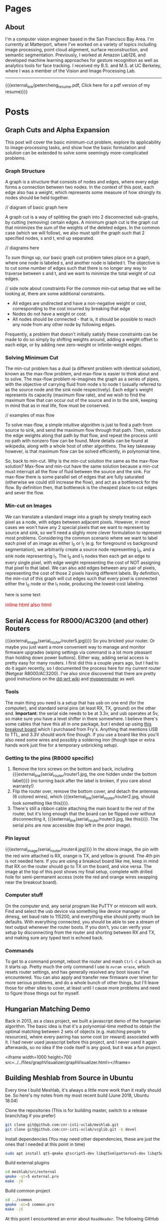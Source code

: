 #+HUGO_BASE_DIR: ./

# These macros save on typing for linking to external files. Unfortunately the macros can't go inside the brackets, so we define the entire bracket syntax as a macro
#+MACRO: external_link [[https://raw.githubusercontent.com/petercheng00/personal/master/website/v2/petercheng/external_files/$1][$2]]
#+MACRO: external_image [[https://raw.githubusercontent.com/petercheng00/personal/master/website/v2/petercheng/external_files/$1]]

* Pages
  :PROPERTIES:
  :EXPORT_HUGO_SECTION: ./
  :END:
** About
   :PROPERTIES:
   :EXPORT_FILE_NAME: about
   :EXPORT_HUGO_TYPE: about
   :END:
   I'm a computer vision engineer based in the San Francisco Bay Area. I'm currently at Matterport, where I've worked on a variety of topics including image processing, point cloud alignment, surface reconstruction, and semantic segmentation. Previously, I worked at Amazon Lab126, and developed machine learning approaches for gesture recognition as well as analytics tools for face tracking. I received my B.S. and M.S. at UC Berkeley, where I was a member of the Vision and Image Processing Lab.

   -----

   {{{external_link(petercheng_resume.pdf, Click here for a pdf version of my resume)}}}
    #+INCLUDE: "../../../resume/resume.org" :lines "35-"

* Posts
  :PROPERTIES:
  :EXPORT_HUGO_SECTION: posts
  :END:
** Graph Cuts and Alpha Expansion
   :PROPERTIES:
   :EXPORT_FILE_NAME: graph_cuts
   :EXPORT_DATE: 2019-07-09
   :END:
   This post will cover the basic minimum-cut problem, explore its applicability to image-processing tasks, and show how the basic formulation and solution can be extended to solve some seemingly more-complicated problems.

*** Graph Structure
    A graph is a structure that consists of nodes and edges, where every edge forms a connection between two nodes. In the context of this post, each edge also has a weight, which represents some measure of how strongly its nodes should be held together.

// diagram of basic graph here

    A graph cut is a way of splitting the graph into 2 disconnected sub-graphs, by cutting (removing) certain edges. A minimum graph cut is the graph cut that minimizes the sum of the weights of the deleted edges. In the common case (which we will follow), we also must split the graph such that 2 specified nodes, s and t, end up separated.

// diagrams here

To sum things up, our basic graph cut problem takes place on a graph, where one node is labeled s, and another node is labeled t. The objective is to cut some number of edges such that there is no longer any way to traverse between s and t, and we want to minimize the total weight of cut edges.

// side note about constraints
    For the common min-cut setup that we will be looking at, there are some additional constraints.
    * All edges are undirected and have a non-negative weight or cost, corresponding to the cost incurred by breaking that edge
    * Nodes do not have a weight or cost.
    * All nodes should be connected - that is, it should be possible to reach any node from any other node by following edges.
    Frequently, a problem that doesn't initially satisfy these constraints can be made to do so simply by shifting weights around, adding a weight offset to each edge, or by adding new zero-weight or infinite-weight edges.


*** Solving Minimum Cut
    The min-cut problem has a dual (a different problem with identical solution), known as the max-flow problem, and max-flow is easier to think about and to solve. The max-flow problem re-imagines the graph as a series of pipes, with the objective of carrying fluid from node s to node t (usually referred to as the source node and the sink node respectively). Each edge's weight represents its capacity (maximum flow rate), and we wish to find the maximum flow that can occur out of the source and in to the sink, keeping in mind that as in real life, flow must be conserved.

// examples of max flow

    To solve max-flow, a simple intuitive algorithm is just to find a path from source to sink, and send the maximum flow through that path. Then, reduce the edge weights along that path by that flow, and repeat the process until no path with nonzero flow can be found. More details can be found at wikipedia, along with a whole host of other algorithms. The key takeaway however, is that maximum flow can be solved efficiently, in polynomial time.

    So, back to min-cut. Why is the min-cut solution the same as the max-flow solution? Max-flow and min-cut have the same solution because a min-cut must interrupt all the flow of fluid between the source and the sink. For max-flow there is some parallel set of edges that are fully saturated (otherwise we could still increase the flow), and act as a bottleneck for the flow. By definition then, that bottleneck is the cheapest place to cut edges and sever the flow.

*** Min-cut on Images
    We can translate a standard image into a graph by simply treating each pixel as a node, with edges between adjacent pixels. However, in most cases we won't have any 2 special pixels that we want to represent by source and sink, so we'll need a slighly more clever formulation to represent most problems. Considering the common scenario where we want to label each pixel of an image as either l_0 or l_1 (e.g. for foreground vs background segmentation), we arbitrarily create a source node representing l_0, and a sink node representing l_1. The l_0 and l_1 nodes then each get an edge to every single pixel, with edge weight representing the cost of NOT assigning that pixel to that label. We can also add edges between any pair of pixels, representing the cost of those 2 pixels having different labels. By definition, the min-cut of this graph will cut edges such that every pixel is connected either the l_0 node or the l_1 node, producing the lowest-cost labeling.




   here is some text
   \begin{equation}
   \label{eq:1}
   C = W\log_{2} (1+\mathrm{SNR})
   \end{equation}
   #+html: <font size="3" color="red">inline html</font>
   #+BEGIN_EXPORT html
   <font size="3" color="red">also html</font>

<div id="container"></div>
<script>
    // Let's first initialize sigma:
    var s = new sigma('container');

    // Then, let's add some data to display:
    s.graph.addNode({
      // Main attributes:
      id: 'n0',
      label: 'Hello',
      // Display attributes:
      x: 0,
      y: 0,
      size: 1,
      color: '#f00'
    }).addNode({
      // Main attributes:
      id: 'n1',
      label: 'World !',
      // Display attributes:
      x: 1,
      y: 1,
      size: 1,
      color: '#00f'
    }).addEdge({
      id: 'e0',
      // Reference extremities:
      source: 'n0',
      target: 'n1'
    });

    // Finally, let's ask our sigma instance to refresh:
    s.refresh();
  </script>

   #+END_EXPORT

** Serial Access for R8000/AC3200 (and other) Routers
   :PROPERTIES:
   :EXPORT_FILE_NAME: serial_router
   :EXPORT_DATE: 2019-07-04
   :END:
   {{{external_image(serial_router/router5.jpg)}}}
   So you bricked your router. Or maybe you just want a more convenient way to manage and monitor firmware upgrades (wiping settings via command is a lot more pleasant than holding down power buttons). Either way, adding serial access is pretty easy for many routers. I first did this a couple years ago, but I had to do it again recently, so I documented the process here for my current router (Netgear R8000/AC3200). I've also since discovered that there are pretty good instructions on the [[https://wiki.dd-wrt.com/wiki/index.php/Serial_Recovery][dd-wrt wiki]] and [[https://www.myopenrouter.com/article/how-set-serial-console-netgear-r8000][myopenrouter]] as well.
*** Tools
    The main thing you need is a setup that has usb on one end (for the computer), and standard serial pins (at least RX, TX, ground) on the other end. *Important:* the serial side needs to be at 3.3v, and usb operates at 5v, so make sure you have a level shifter in there somewhere. I believe there's some cables that have this all in one package, but I ended up using [[https://smile.amazon.com/OSEPP-Breakout-Board-Arduino-Compatible/dp/B007JBSSGQ][this breakout board]] which I purchased from Fry's. Anything that mentions USB to TTL, and 3.3V should work fine though. If you use a board like this you'll also need some wires and possibly a soldering iron (though tape or extra hands work just fine for a temporary unbricking setup).
*** Getting to the pins (R8000 specific)
    1. Remove the torx screws on the bottom and back, including {{{external_link(serial_router/router1.jpg, the one hidden under the bottom label)}}} (no turning back after the label is broken, if you care about warranty!)
    2. Flip the router over, remove the bottom cover, and detach the antennas (6 colored wires), which {{{external_link(serial_router/router2.jpg, should look something like this)}}}.
    3. There's still a ribbon cable attaching the main board to the rest of the router, but it's long enough that the board can be flipped over without disconnecting it, {{{external_link(serial_router/router3.jpg, like this)}}}. The serial pins are now accessible (top left in the prior image).
*** Pin layout
    {{{external_image(serial_router/router4.jpg)}}}
    In the above image, the pin with the red wire attached is RX, orange is TX, and yellow is ground. The 4th pin is not needed here. If you are using a breakout board like me, keep in mind that RX on the router should go to TX on the board, and vice versa. The image at the top of this post shows my final setup, complete with drilled hole for semi-permanent access (note the red and orange wires swapping near the breakout board).
*** Computer stuff
    On the computer end, any serial program like PuTTY or minicom will work. Find and select the usb device via something like device manager or dmesg, set baud rate to 115200, and everything else should pretty much be defaults. With everything connected, you should be able to see a stream of text output whenever the router boots. If you don't, you can verify your setup by disconnecting from the router and shorting between RX and TX, and making sure any typed text is echoed back.
*** Commands
    To get to a command prompt, reboot the router and mash ~Ctrl-C~ a bunch as it starts up.
    Pretty much the only command I use is ~nvram erase~, which resets router settings, and has generally resolved any boot issues I've encountered. You can also apply and transfer new firmware over telnet for more serious problems, and do a whole bunch of other things, but I'll leave those for other sites to cover, at least until I cause more problems and need to figure those things out for myself.

** Hungarian Matching Demo
   :PROPERTIES:
   :EXPORT_FILE_NAME: hungarian_matching
   :EXPORT_DATE: 2019-07-03
   :END:
   Back in 2013, as a class project, we built a javascript demo of the hungarian algorithm. The basic idea is that it's a polynomial-time method to obtain the optimal matching between 2 sets of objects (e.g. matching people to resources), where every pairing has some cost (or reward) associated with it. I had never used javascript before this project, and I never used it again afterwards, so no idea if the code itself is any good, but it was a fun project.

<iframe width=1000 height=700 src=../../files/graphVisualizer/graphVisualizer.html></iframe>

** Building Meshlab from Source in Ubuntu
   :PROPERTIES:
   :EXPORT_FILE_NAME: meshlab-build
   :EXPORT_DATE: 2018-06-16
   :END:
   Every time I build Meshlab, it's always a little more work than it really should be. So here's my notes from my most recent build (June 2018, Ubuntu 18.04)

   Clone the repositories (This is for building master, switch to a release branch/tag if you prefer)
   #+BEGIN_SRC sh
   git clone git@github.com:cnr-isti-vclab/meshlab.git
   git clone git@github.com:cnr-isti-vclab/vcglib.git -b devel
   #+END_SRC
   Install dependencies (You may need other dependencies, these are just the ones that I needed at this point in time)
   #+BEGIN_SRC sh
   sudo apt install qt5-qmake qtscript5-dev libqt5xmlpatterns5-dev libqt5widgets5 libqt5gui5 libqt5network5 libqt5core5a libdouble-conversion1 libxcb-xinerama0
   #+END_SRC
   Build external plugins
   #+BEGIN_SRC sh
   cd meshlab/src/external
   qmake -qt=5 external.pro
   make -j6
   #+END_SRC
   Build common project
   #+BEGIN_SRC sh
   cd ../common
   qmake -qt=5 common.pro
   make -j6
   #+END_SRC
   At this point I encountered an error about =ReadHeader=. The following GitHub issue contains a fix, and I've pasted the patch below
   https://github.com/cnr-isti-vclab/meshlab/issues/188
   #+BEGIN_SRC diff
   diff -ru vcglib/wrap/io_trimesh/import_nvm.h vcglib/wrap/io_trimesh/import_nvm.h
   --- a/vcglib/wrap/io_trimesh/import_nvm.h	2016-12-29 12:54:58.000000000 +0300
   +++ b/vcglib/wrap/io_trimesh/import_nvm.h	2017-12-28 12:20:14.591670159 +0300
   @@ -85,15 +85,6 @@
   return true;
   }

   -static bool ReadHeader(const char * filename,unsigned int &/*num_cams*/, unsigned int &/*num_points*/){
   -    FILE *fp = fopen(filename, "r");
   -    if(!fp) return false;
   -    ReadHeader(fp);
   -    fclose(fp);
   -    return true;
   -}
   -
   -
   static int Open( OpenMeshType &m, std::vector<Shot<ScalarType> >  & shots,
   std::vector<std::string > & image_filenames,
   const char * filename, CallBackPos *cb=0)
   diff -ru vcglib/wrap/io_trimesh/import_out.h vcglib/wrap/io_trimesh/import_out.h
   --- a/vcglib/wrap/io_trimesh/import_out.h	2016-12-29 12:54:58.000000000 +0300
   +++ b/vcglib/wrap/io_trimesh/import_out.h	2017-12-28 12:20:48.434017234 +0300
   @@ -85,15 +85,6 @@
   return true;
   }

   -static bool ReadHeader(const char * filename,unsigned int &/*num_cams*/, unsigned int &/*num_points*/){
   -    FILE *fp = fopen(filename, "r");
   -    if(!fp) return false;
   -    ReadHeader(fp);
   -    fclose(fp);
   -    return true;
   -}
   -
   -
   static int Open( OpenMeshType &m, std::vector<Shot<ScalarType> >  & shots,
   std::vector<std::string > & image_filenames,
   const char * filename,const char * filename_images, CallBackPos *cb=0)
   #+END_SRC
   Build meshlab itself
   #+BEGIN_SRC sh
   cd ..
   qmake -qt=5 meshlab_full.pro
   make -j6
   #+END_SRC
   I hit an error about missing libraries - the following fixed it for me
   #+BEGIN_SRC sh
   cp external/lib/linux/* external/lib/linux-g++
   #+END_SRC
   If everything worked, the meshlab binary will be at src/distrib/meshlab
** Dual-booting Ubuntu 18.04 with macOS (including full disk encryption)
   :PROPERTIES:
   :EXPORT_FILE_NAME: ubuntu-on-macbook-pro
   :EXPORT_DATE: 2018-06-08
   :END:
*** Introduction
     I've been running Ubuntu on Macbook Pros for a couple years now, and while the ease of installation, driver support, and general stability has greatly improved in recent years, it can be difficult to find up-to-date guides. I've recently set up a mid-2015 macbook pro dual booting macOS with Ubuntu 18.04, so I figured I'd document my steps. First some overall notes and warnings, then simple instructions for a non-encrypted install, followed by slightly longer instructions for an encrypted install.

*** Notes and Warnings
     * I've heard that support for the newer touchbar-equipped macbook pros is not great. I have not tried those, but I've used a mid-2014, as well as 2 variants of mid-2015 macbook pros long-term, on 14.04, 16.04, and 18.04.
     * If you get your disk into any terrible state, macbooks come with pretty great recovery options. Command-R will boot into a recovery partition, and even if that's lost, Option-R will get you into an internet-recovery mode.
     * If you want to remove Ubuntu, and find that grub is still hanging around (or somehow end up with an extraneous grub), run the following from macOS.
       #+BEGIN_SRC sh
       mkdir mnt
       sudo mount -t msdos /dev/disk0s1 mnt
       sudo rm -rf mnt/EFI/ubuntu
       #+END_SRC
     * System upgrades of either macOS or ubuntu may cause refind to lose priority and make it more difficult to dual-boot. If that happens, you can run refind-mkdefault, which is available in the mac download as explained below, or from ~sudo apt install refind~. For more information see this [[https://www.rodsbooks.com/refind/bootcoup.html][handy guide]] from the refind website.

*** Create Ubuntu bootable USB
     Instructions for [[https://tutorials.ubuntu.com/tutorial/tutorial-create-a-usb-stick-on-macos#0][macOS]], [[https://tutorials.ubuntu.com/tutorial/tutorial-create-a-usb-stick-on-ubuntu#0][Ubuntu]], [[https://tutorials.ubuntu.com/tutorial/tutorial-create-a-usb-stick-on-windows#0][Windows]]

*** Prepare macOS
     First thing we'll need to do is reduce your macOS partition size in order to make some space for Ubuntu. This should be fairly straightforward using macOS's Disk Utility applicaton.

     Next, install rEFInd, which is available [[http://www.rodsbooks.com/refind][here]], and run the refind-install binary. Most likely you'll see an error message about System Integrity Protection being enabled. As the error message suggests, we can either install from the recovery partition, or temporarily disable SIP. To get into recovery mode, hold command + r while booting, and from there a terminal can be accessed via the Utilities menu. You can try running refind-install from recovery mode, but I had no luck with that, and just got the same error. So instead, I ran =csrutil disable= to disable SIP. After a reboot (back to non-recovery mode, because it's faster), refind-install should work. You can then re-enter recovery mode to run =csrutil enable=. After this process, you should now see the refind menu whenever you boot. You'll be able to choose between macOS and any other operating systems you load, as well boot from external drives.

*** Install Ubuntu 18.04 (no encryption)
     After booting from the Ubuntu bootable USB, you can either install straightaway, or do it from within the "try ubuntu" environment. Either way, the only important step is to select "Something else" on the menu that asks how/where to install Ubuntu. You should see the empty space on your disk that you freed up from macOS, and be able to add partitions. This is my configuration:
     * Boot partition, 500 MB, ext4, mounted at /boot (sda4 for me)
     * Root partition, remaining space, ext4, mounted at / (sda5 for me)
     * Bootloader installed to boot partition (sda4 for me)
     You could optionally add a swap partition, but Ubuntu 18.04 now supports swap files

     Everything should be good to go from here. As a side-note the installer crashed for me apparently because I had another copy of grub hanging out on my /sda from some earlier tests. Deleting it per the notes above, and then retrying worked for me.

*** Install Ubuntu 18.04 with full disk encryption
     After going through the above process, I discovered that Ubuntu 18.04 no longer supports homedir encryption. Furthermore, while full disk encryption is an option in the installer, it requires wiping the entire physical disk. So that's not great either. Fortunately, I came across this well-written [[https://blog.jayway.com/2015/11/22/ubuntu-full-disk-encrypted-macosx/][blog post]] that provides all the details to manually encrypt the Ubuntu partition before installing. As above, I chose to skip the swap partition steps, and otherwise followed it with only one issue.

     Strangely, I again had the installer repeatedly crash on me while "copying files". This time it was not due to any grub conflicts that I could find. As an unsatisfying workaround, I realized that it would only crash after I entered my account/login details. So I simply stayed on that screen until the activity led on my usb drive stopped flashing. I then continued forward, allowed it to crash, and then moved on with the post-installation instructions, and so far things are working.
** Publishing a Website from Emacs and Hugo
   :PROPERTIES:
   :EXPORT_FILE_NAME: website-v2-setup
   :EXPORT_DATE: 2018-06-04
   :END:
*** Introduction
   After 5 years, it's time to give the site a bit of a refresh, now with fewer images and more words. Previously I used bootstrap plus a bit of manual editing. This time I'll be using a pipeline of Emacs org-mode -> ox-hugo -> hugo -> nearlyfreespeech.net. This post will self-document my steps to get all that up and running. The last time I did any web-related things was over 5 years ago, and I wasn't an expert then, so these steps should be taken with a grain of salt.
*** Hugo Setup
    #+BEGIN_SRC sh
    sudo snap install hugo
    mkdir petercheng && cd petercheng
    hugo new site petercheng
    #+END_SRC
    Emacs init:
    #+BEGIN_SRC lisp
    (use-package ox-hugo
        :ensure t
        :after ox)
    #+END_SRC
    Set up a theme (I'm using the [[https://themes.gohugo.io/hyde-hyde/][hyde-hyde]] theme)
    #+BEGIN_SRC sh
    git submodule add https://github.com/htr3n/hyde-hyde.git themes/hyde-hyde
    #+END_SRC
*** config.toml
    For my intended setup, there are only 2 files I'll be working with. The first one is ~config.toml~, which stores global hugo settings, as well as parameters for my chosen theme. I'm not really sure how to find all the toggle-able parameters for a given theme besides digging through the theme code or looking at example sites.

    As an early example of why I'm using org mode, I can directly insert a live copy of my ~config.toml~ file below, simply by including the line:

    ~#+INCLUDE: "config.toml" src ini~
    #+INCLUDE: "config.toml" src ini

    One early roadblock I hit was that hyde-hyde uses highlight.js for syntax highlighting, which does not contain ~emacs-lisp~ as a language option, unlike org-mode and chroma (hugo's default syntax highlighter). I'm currently using ~lisp~ as a compromise, and it took me a while to realize that highlightjslanguages needed to be set to include non-default languages in highlight.js. If an unsupported (or empty!) language is passed to highlight.js, at least with hyde-hyde, it results in poorly formatted output, which led to much confusion for a while.

*** petercheng.org
    The other file I need to create is the org file that generates all this content, on every page, following ox-hugo's single-page architecture. In normal Hugo, individual pages written in markdown (or now in org-mode) are placed inside the ~content~ directory inside the project root. With ox-hugo, a single org-mode file can be used to generate all pages, posts, and any other content. This has some advantages in allowing usage of org-mode functionality, as well as re-use of content or property settings across pages.

    There's a number of hugo properties that can be set within the file, but the only required one is ~HUGO_BASE_DIR~, which specifies the root directory of the hugo website, relative to the org file.
    #+BEGIN_SRC sh
    #+HUGO_BASE_DIR: ./
    #+END_SRC

    Afterwards, I have 2 top-level sections in my org file, ~Pages~, and ~Posts~. Any properties set under a section will be applied to subsections, so I have the following properties set for each, to place pages at the top level of my exported files, and posts within a subdirectory.
    #+BEGIN_SRC sh
    * Pages
        :PROPERTIES:
        :EXPORT_HUGO_SECTION: ./
        :END:
    * Posts
        :PROPERTIES:
        :EXPORT_HUGO_SECTION: posts
        :END:
    #+END_SRC
    I can then create pages or posts by creating subsections within the relevant section. The ~EXPORT_FILE_NAME~ property is required to be set for each, which determines the exported filename. Here's an example of the properties setting for this current post.
    #+BEGIN_SRC markdown
    ** Publishing a Website from Emacs and Hugo
        :PROPERTIES:
        :EXPORT_FILE_NAME: website-v2-setup
        :EXPORT_DATE: 2018-06-04
        :END:
    #+END_SRC

*** Exporting
    Ox-hugo adds a new export option to the org-mode export menu. ~(C-c C-e)~ by default. There's a few options for exporting, but currently I find it simplest just to always export all content, with ~(C-c C-e H A)~. One setting I've seen used a lot is ~#+HUGO_AUTO_SET_LASTMOD: t~, and that doesn't play nicely if always updating all files. But I don't feel a need to track and update dates on every edit.

    After exporting, markdown files should be created in the content directory, and hugo will auto-reload pages if already running (to start hugo, run ~hugo server~ from the base directory).

*** Getting Online
    There are some fancy options for deploying, such as [[https://www.penwatch.net/cms/get_started_plain_blog/][this guide]], which demonstrates hugo publishing on a remote server, triggered by git post-receive. For the time being I'm going to keep thing simple, and simply use a script to generate a static site, which I'll keep synced up via rsync. A final example of showing a live code view of my publishing script:
    #+INCLUDE: "publish.sh" src bash


